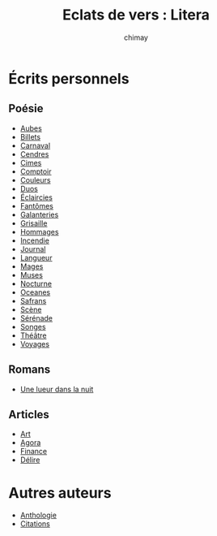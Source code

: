 
#+STARTUP: showall

#+TITLE: Eclats de vers : Litera
#+AUTHOR: chimay
#+EMAIL: or du val chez gé courriel commercial
#+LANGUAGE: fr
#+LINK_HOME: file:../index.html
#+LINK_UP: file:../index.html
#+HTML_HEAD: <link rel="stylesheet" type="text/css" href="../style/defaut.css" />

#+OPTIONS: H:6
#+OPTIONS: toc:nil

#+../include: "../../include/navigan-1.org"

#+TOC: headlines 1

#+TAGS: noexport(n)

* Écrits personnels

#+TOC: headlines 1 local

** Poésie

  - [[file:poesie-aubes.org][Aubes]]
  - [[file:poesie-billets.org][Billets]]
  - [[file:poesie-carnaval.org][Carnaval]]
  - [[file:poesie-cendres.org][Cendres]]
  - [[file:poesie-cimes.org][Cimes]]
  - [[file:poesie-comptoir.org][Comptoir]]
  - [[file:poesie-couleurs.org][Couleurs]]
  - [[file:poesie-duos.org][Duos]]
  - [[file:poesie-eclairci.org][Éclaircies]]
  - [[file:poesie-fantomes.org][Fantômes]]
  - [[file:poesie-galntrie.org][Galanteries]]
  - [[file:poesie-grisaill.org][Grisaille]]
  - [[file:poesie-hommages.org][Hommages]]
  - [[file:poesie-incendie.org][Incendie]]
  - [[file:poesie-journal.org][Journal]]
  - [[file:poesie-langueur.org][Langueur]]
  - [[file:poesie-mages.org][Mages]]
  - [[file:poesie-muses.org][Muses]]
  - [[file:poesie-nocturne.org][Nocturne]]
  - [[file:poesie-oceanes.org][Oceanes]]
  - [[file:poesie-safrans.org][Safrans]]
  - [[file:poesie-scene.org][Scène]]
  - [[file:poesie-serenade.org][Sérénade]]
  - [[file:poesie-songes.org][Songes]]
  - [[file:poesie-theatre.org][Théâtre]]
  - [[file:poesie-voyages.org][Voyages]]

** Romans

  - [[file:roman-une-lueur-dans-la-nuit.org][Une lueur dans la nuit]]

** Articles

  - [[file:article-art.org][Art]]
  - [[file:article-agora.org][Agora]]
  - [[file:article-finance.org][Finance]]
  - [[file:article-delire.org][Délire]]

* Autres auteurs

  - [[file:autre-antologi.org][Anthologie]]
  - [[file:autre-citation.org][Citations]]
